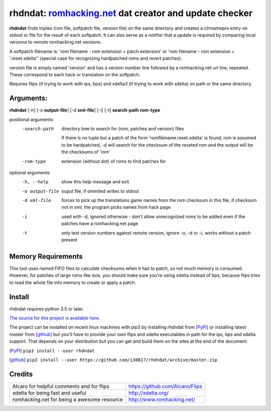 rhdndat: romhacking.net_ dat creator and update checker
=======================================================

.. _romhacking.net: http://www.romhacking.net


**rhdndat** finds triples (rom file, softpatch file, version file) on the same directory and creates a clrmamepro entry on stdout or file for the result of each softpatch. It can also serve as a notifier that a update is required by comparing local versions to remote romhacking.net versions.

A softpatch filename is: 'rom filename - rom extension + patch extension' or 'rom filename - rom extension + '.reset.xdelta'' (special case for recognizing hardpatched roms and revert patches).

version file is simply named 'version' and has a version number line followed by a romhacking.net url line, repeated. These correspond to each hack or translation on the softpatch.

Requires flips (if trying to work with ips, bps) and xdelta3 (if trying to work with xdelta) on path or the same directory.

Arguments:
----------

**rhdndat** [-h] [-o **output-file**] [-d **xml-file**] [-i] [-t] **search-path** **rom-type**

positional arguments:
  -search-path     directory tree to search for (rom, patches and version) files
                
                    If there is no tuple but a patch of the form 
                    'romfilename.reset.xdelta' is found, rom is assumed to be 
                    hardpatched, -d will search for the checksum of the reseted 
                    rom and the output will be the checksums of 'rom'

  -rom-type        extension (without dot) of roms to find patches for

optional arguments:
  -h, --help      show this help message and exit
  -o output-file  ouput file, if ommited writes to stdout
  -d xml-file     forces to pick up the translations game names from the rom 
                  checksum in this file, if checksum not in xml, the program 
                  picks names from hack page 
                  
  -i              used with -d, ignored otherwise - don't allow unrecognized 
                  roms to be added even if the patches have a romhacking.net 
                  page
                  
  -t              only test version numbers against remote version, 
                  ignore -o, -d or -i, works without a patch present

Memory Requirements
-------------------

This tool uses named FIFO files to calculate checksums when it has to patch, so not much memory is consumed. However, for patches of large roms like isos, you should make sure you're using xdelta instead of bps, because flips tries to read the whole file into memory to create or apply a patch.

Install
-------

rhdndat requires python 3.5 or later.

`The source for this project is available here
<https://github.com/i30817/rhdndat>`_.


The project can be installed on recent linux machines with pip3 by installing rhdndat from [PyPI]_ or installing latest master from [github]_ but you'll have to provide your own flips and xdelta executables in path for the ips, bps and xdelta support. That depends on your distribution but you can get and build  them on the sites at the end of the document.


.. [PyPI] ``pip3 install --user rhdndat``
.. [github] ``pip3 install --user https://github.com/i30817/rhdndat/archive/master.zip``

Credits
---------

.. class:: tablacreditos

+-------------------------------------------------+----------------------------------------------------+
| Alcaro for helpful comments and for flips       | https://github.com/Alcaro/Flips                    |
+-------------------------------------------------+----------------------------------------------------+
| xdelta for being fast and useful                | http://xdelta.org/                                 |
+-------------------------------------------------+----------------------------------------------------+
| romhacking.net for being a awesome resource     | http://www.romhacking.net/                         |
+-------------------------------------------------+----------------------------------------------------+

